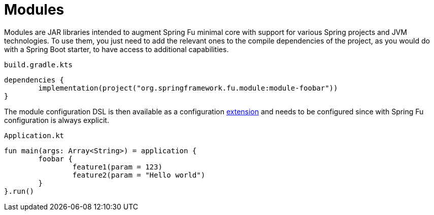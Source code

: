 = Modules

Modules are JAR libraries intended to augment Spring Fu minimal core with support for various Spring projects and JVM technologies. To use them, you just need to add the relevant ones to the compile dependencies of the project, as you would do with a Spring Boot starter, to have access to additional capabilities.

`build.gradle.kts`
```kotlin
dependencies {
	implementation(project("org.springframework.fu.module:module-foobar"))
}
```

The module configuration DSL is then available as a configuration https://kotlinlang.org/docs/reference/extensions.html[extension] and needs to be configured since with Spring Fu configuration is always explicit.

`Application.kt`
```kotlin
fun main(args: Array<String>) = application {
	foobar {
		feature1(param = 123)
		feature2(param = "Hello world")
	}
}.run()
```